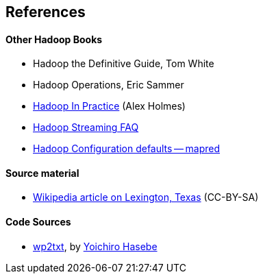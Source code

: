 == References ==


==== Other Hadoop Books ====

* Hadoop the Definitive Guide, Tom White
* Hadoop Operations, Eric Sammer
* http://www.manning.com/holmes/[Hadoop In Practice] (Alex Holmes)


* http://hadoop.apache.org/docs/mapreduce/current/streaming.html[Hadoop Streaming FAQ]
* http://hadoop.apache.org/docs/r0.20.2/mapred-default.html[Hadoop Configuration defaults -- mapred]

==== Source material ====

* http://en.wikipedia.org/wiki/Lexington,_Texas[Wikipedia article on Lexington, Texas] (CC-BY-SA)



==== Code Sources ====


* https://github.com/yohasebe/wp2txt[wp2txt], by http://yohasebe.com[Yoichiro Hasebe]
